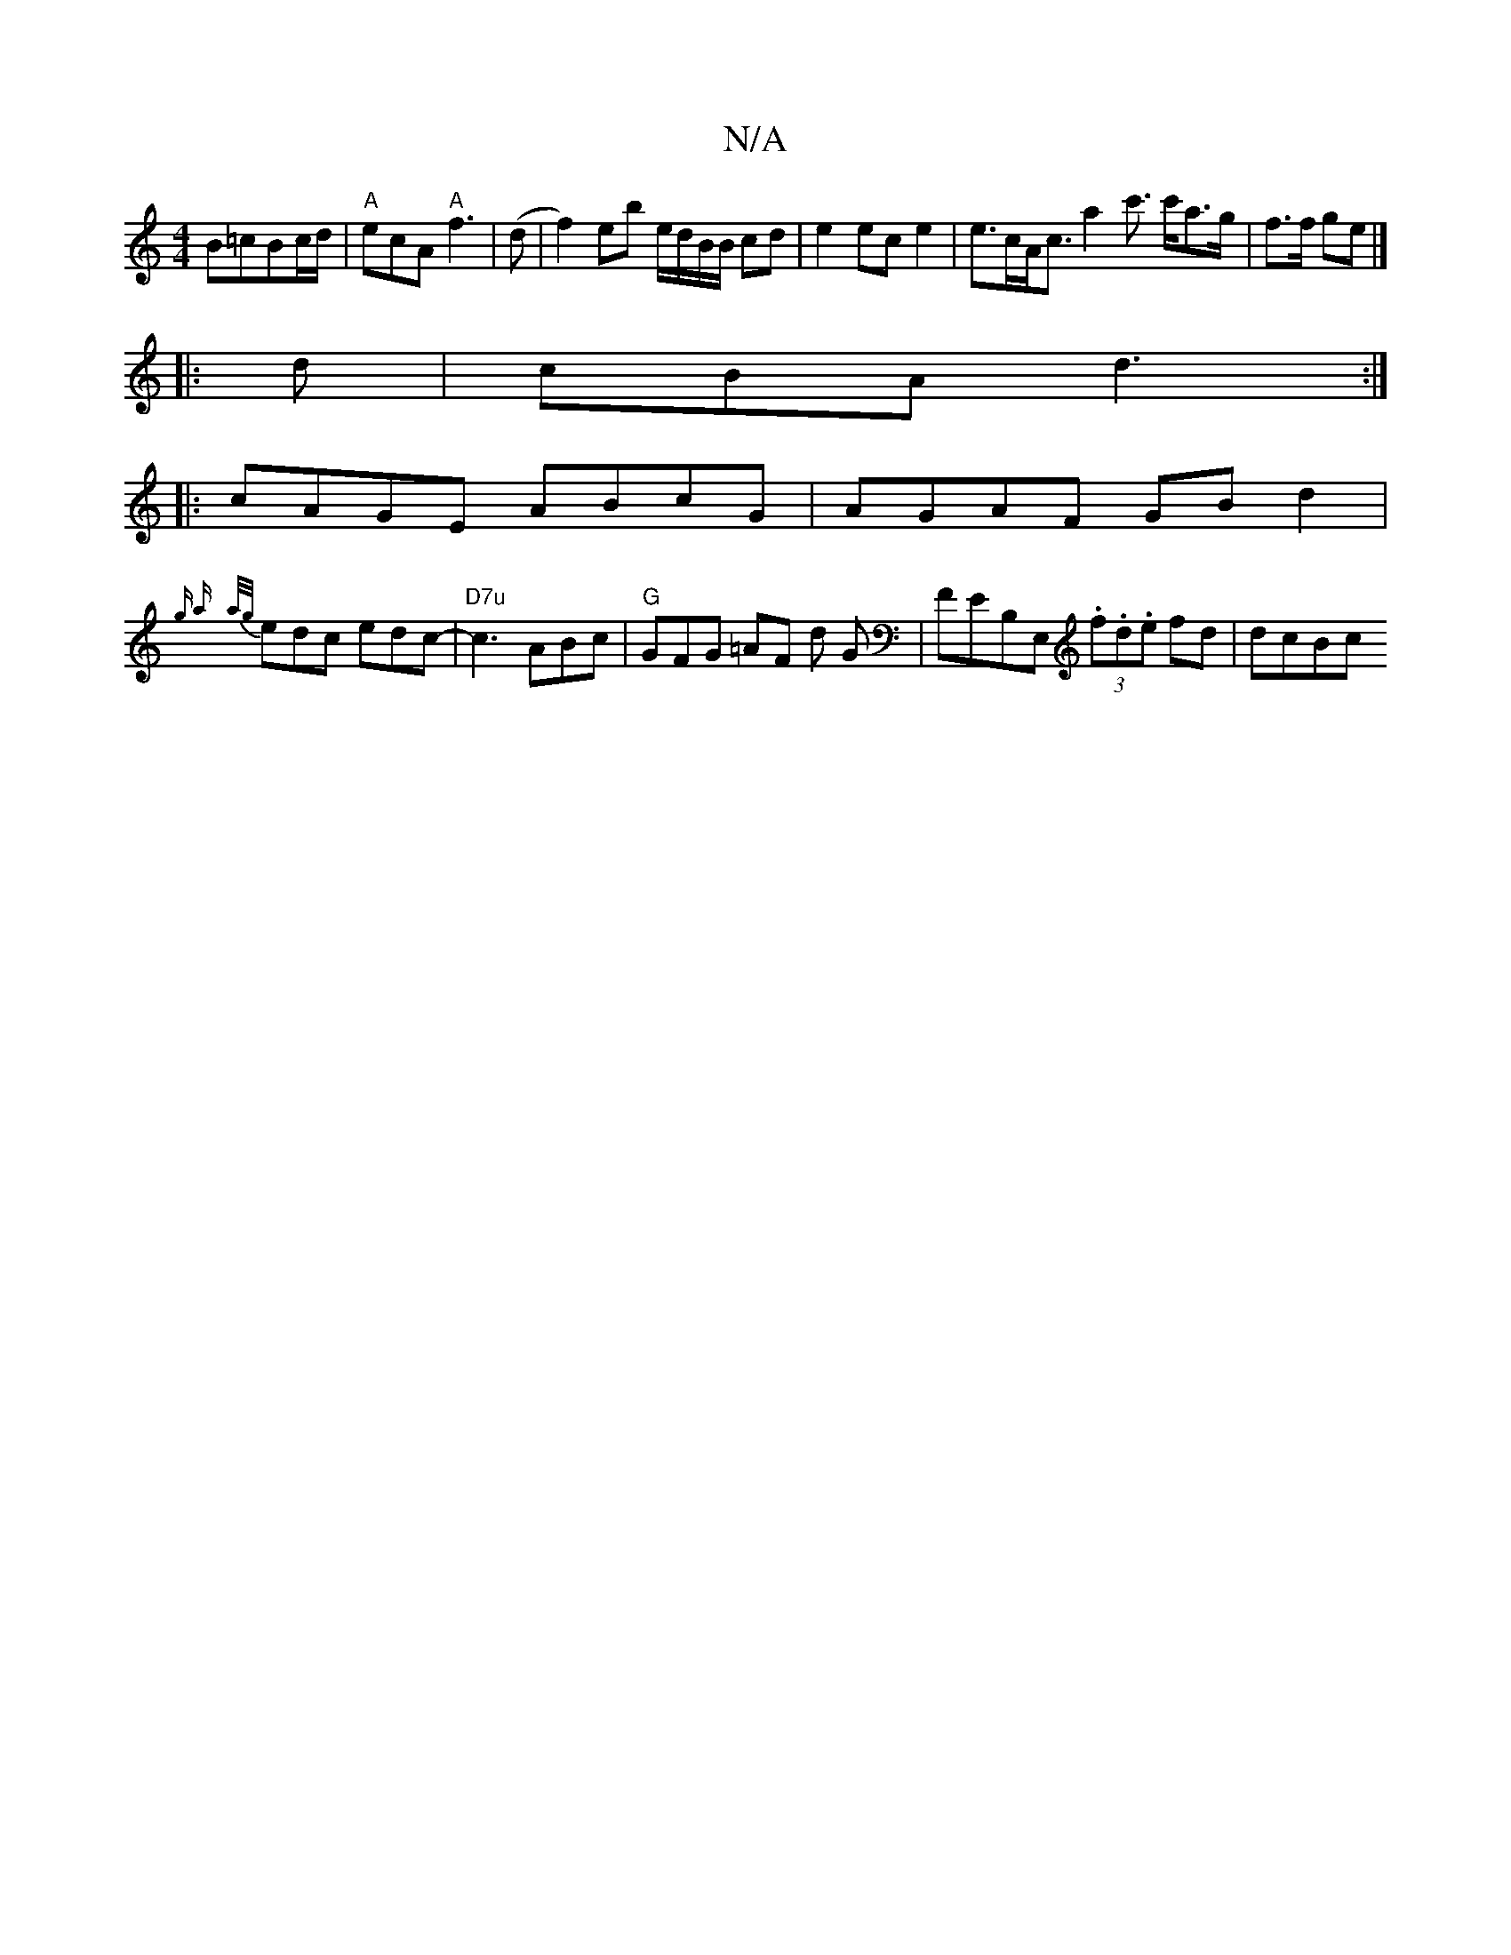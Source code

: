 X:1
T:N/A
M:4/4
R:N/A
K:Cmajor
B=cBc/d/|"A"ecA "A"f3|(d | f2) eb e/d/B/B/ cd|e2ece2|e>cA<c a2c'> c'a>g | f>f ge|]
|: d | cBA d3 :|
|: cAGE ABcG| AGAF GBd2|
{g a}{a/g/}edc edc- | "D7u" c3 ABc | "G"GFG =AF d G|FEB,E, (3.f.d.e fd|dcBc